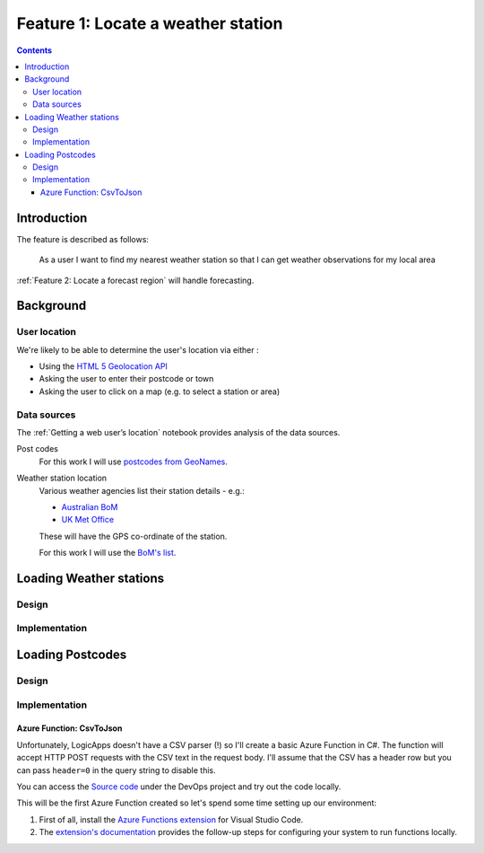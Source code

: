 ###################################
Feature 1: Locate a weather station
###################################

.. contents::

Introduction
============

The feature is described as follows:

    As a user I want to find my nearest weather station so that I can get
    weather observations for my local area



:ref:`Feature 2: Locate a forecast region` will handle forecasting.

Background
==========

User location
-------------

We're likely to be able to determine the user's location via either :

- Using the `HTML 5 Geolocation API <https://developer.mozilla.org/en-US/docs/Web/API/Geolocation_API>`_
- Asking the user to enter their postcode or town
- Asking the user to click on a map (e.g. to select a station or area)

Data sources
------------

The :ref:`Getting a web user’s location` notebook provides analysis of the data sources.

Post codes
    For this work I will use `postcodes from GeoNames <http://download.geonames.org/export/zip/>`_.

Weather station location
    Various weather agencies list their station details - e.g.:

    * `Australian BoM <http://www.bom.gov.au/climate/data/stations/>`_
    * `UK Met Office <https://www.metoffice.gov.uk/public/weather/climate-network/#?tab=climateNetwork>`_

    These will have the GPS co-ordinate of the station.

    For this work I will use the `BoM's list <ftp://ftp.bom.gov.au/anon2/home/ncc/metadata/sitelists/stations.zip>`_.


Loading Weather stations
========================

Design
------

.. uml:: diagrams/feature1/weatherstations_seq.puml

Implementation
--------------







Loading Postcodes
=================

Design
------

.. uml:: diagrams/feature1/postcode_seq.puml

Implementation
--------------

Azure Function: CsvToJson
^^^^^^^^^^^^^^^^^^^^^^^^^

Unfortunately, LogicApps doesn't have a CSV parser (!) so I'll create a basic
Azure Function in C#. The function will accept HTTP POST requests with the CSV
text in the request body. I'll assume that the CSV has a header row but you can
pass ``header=0`` in the query string to disable this.

You can access the `Source
code <https://dev.azure.com/weatherballoon/Weather%20Balloon/_git/function-parse-csv>`_
under the DevOps project and try out the code locally.

This will be the first Azure Function created so let's spend some time setting
up our environment:

#. First of all, install the `Azure Functions extension`_ for Visual Studio Code.
#. The `extension's documentation`_ provides the follow-up steps for configuring your system to run functions  locally.

.. _Azure Functions extension: https://marketplace.visualstudio.com/items?itemName=ms-azuretools.vscode-azurefunctions

.. _extension's documentation: https://code.visualstudio.com/tutorials/functions-extension/getting-started

